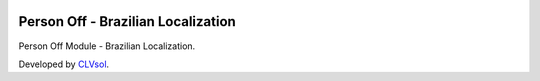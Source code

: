 .. image:: https://img.shields.io/badge/licence-AGPL--3-blue.svg
   :target: http://www.gnu.org/licenses/agpl-3.0-standalone.html
   :alt: License: AGPL-3

===================================
Person Off - Brazilian Localization
===================================

Person Off Module - Brazilian Localization.

Developed by `CLVsol <https://github.com/CLVsol>`_.
